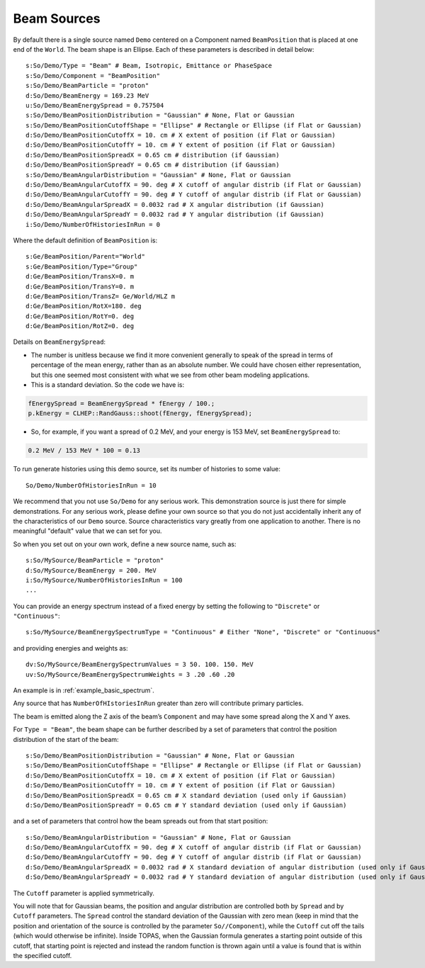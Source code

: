 .. _source_beam:

Beam Sources
------------

By default there is a single source named ``Demo`` centered on a Component named ``BeamPosition`` that is placed at one end of the ``World``. The beam shape is an Ellipse. Each of these parameters is described in detail below::

    s:So/Demo/Type = "Beam" # Beam, Isotropic, Emittance or PhaseSpace
    s:So/Demo/Component = "BeamPosition"
    s:So/Demo/BeamParticle = "proton"
    d:So/Demo/BeamEnergy = 169.23 MeV
    u:So/Demo/BeamEnergySpread = 0.757504
    s:So/Demo/BeamPositionDistribution = "Gaussian" # None, Flat or Gaussian
    s:So/Demo/BeamPositionCutoffShape = "Ellipse" # Rectangle or Ellipse (if Flat or Gaussian)
    d:So/Demo/BeamPositionCutoffX = 10. cm # X extent of position (if Flat or Gaussian)
    d:So/Demo/BeamPositionCutoffY = 10. cm # Y extent of position (if Flat or Gaussian)
    d:So/Demo/BeamPositionSpreadX = 0.65 cm # distribution (if Gaussian)
    d:So/Demo/BeamPositionSpreadY = 0.65 cm # distribution (if Gaussian)
    s:So/Demo/BeamAngularDistribution = "Gaussian" # None, Flat or Gaussian
    d:So/Demo/BeamAngularCutoffX = 90. deg # X cutoff of angular distrib (if Flat or Gaussian)
    d:So/Demo/BeamAngularCutoffY = 90. deg # Y cutoff of angular distrib (if Flat or Gaussian)
    d:So/Demo/BeamAngularSpreadX = 0.0032 rad # X angular distribution (if Gaussian)
    d:So/Demo/BeamAngularSpreadY = 0.0032 rad # Y angular distribution (if Gaussian)
    i:So/Demo/NumberOfHistoriesInRun = 0

Where the default definition of ``BeamPosition`` is::

    s:Ge/BeamPosition/Parent="World"
    s:Ge/BeamPosition/Type="Group"
    d:Ge/BeamPosition/TransX=0. m
    d:Ge/BeamPosition/TransY=0. m
    d:Ge/BeamPosition/TransZ= Ge/World/HLZ m
    d:Ge/BeamPosition/RotX=180. deg
    d:Ge/BeamPosition/RotY=0. deg
    d:Ge/BeamPosition/RotZ=0. deg

Details on ``BeamEnergySpread``:

* The number is unitless because we find it more convenient generally to speak of the spread in terms of percentage of the mean energy, rather than as an absolute number. We could have chosen either representation, but this one seemed most consistent with what we see from other beam modeling applications.
* This is a standard deviation. So the code we have is:

.. code-block:: c++

    fEnergySpread = BeamEnergySpread * fEnergy / 100.;
    p.kEnergy = CLHEP::RandGauss::shoot(fEnergy, fEnergySpread);

* So, for example, if you want a spread of 0.2 MeV, and your energy is 153 MeV, set ``BeamEnergySpread`` to:

.. code-block:: plain

    0.2 MeV / 153 MeV * 100 = 0.13

To run generate histories using this demo source, set its number of histories to some value::

    So/Demo/NumberOfHistoriesInRun = 10

We recommend that you not use ``So/Demo`` for any serious work. This demonstration source is just there for simple demonstrations. For any serious work, please define your own source so that you do not just accidentally inherit any of the characteristics of our ``Demo`` source. Source characteristics vary greatly from one application to another. There is no meaningful "default" value that we can set for you.

So when you set out on your own work, define a new source name, such as::

    s:So/MySource/BeamParticle = "proton"
    d:So/MySource/BeamEnergy = 200. MeV
    i:So/MySource/NumberOfHistoriesInRun = 100
    ...

You can provide an energy spectrum instead of a fixed energy by setting the following to ``"Discrete"`` or ``"Continuous"``::

    s:So/MySource/BeamEnergySpectrumType = "Continuous" # Either "None", "Discrete" or "Continuous"

and providing energies and weights as::

    dv:So/MySource/BeamEnergySpectrumValues = 3 50. 100. 150. MeV
    uv:So/MySource/BeamEnergySpectrumWeights = 3 .20 .60 .20

An example is in :ref:`example_basic_spectrum`.

Any source that has ``NumberOfHIstoriesInRun`` greater than zero will contribute primary particles.

The beam is emitted along the Z axis of the beam’s ``Component`` and may have some spread along the X and Y axes.

For ``Type = "Beam"``, the beam shape can be further described by a set of parameters that control the position distribution of the start of the beam::

    s:So/Demo/BeamPositionDistribution = "Gaussian" # None, Flat or Gaussian
    s:So/Demo/BeamPositionCutoffShape = "Ellipse" # Rectangle or Ellipse (if Flat or Gaussian)
    d:So/Demo/BeamPositionCutoffX = 10. cm # X extent of position (if Flat or Gaussian)
    d:So/Demo/BeamPositionCutoffY = 10. cm # Y extent of position (if Flat or Gaussian)
    d:So/Demo/BeamPositionSpreadX = 0.65 cm # X standard deviation (used only if Gaussian)
    d:So/Demo/BeamPositionSpreadY = 0.65 cm # Y standard deviation (used only if Gaussian)

and a set of parameters that control how the beam spreads out from that start position::

    s:So/Demo/BeamAngularDistribution = "Gaussian" # None, Flat or Gaussian
    d:So/Demo/BeamAngularCutoffX = 90. deg # X cutoff of angular distrib (if Flat or Gaussian)
    d:So/Demo/BeamAngularCutoffY = 90. deg # Y cutoff of angular distrib (if Flat or Gaussian)
    d:So/Demo/BeamAngularSpreadX = 0.0032 rad # X standard deviation of angular distribution (used only if Gaussian)
    d:So/Demo/BeamAngularSpreadY = 0.0032 rad # Y standard deviation of angular distribution (used only if Gaussian)

The ``Cutoff`` parameter is applied symmetrically.

You will note that for Gaussian beams, the position and angular distribution are controlled both by ``Spread`` and by ``Cutoff`` parameters. The ``Spread`` control the standard deviation of the Gaussian with zero mean (keep in mind that the position and orientation of the source is controlled by the parameter ``So//Component``), while the ``Cutoff`` cut off the tails (which would otherwise be infinite). Inside TOPAS, when the Gaussian formula generates a starting point outside of this cutoff, that starting point is rejected and instead the random function is thrown again until a value is found that is within the specified cutoff.
